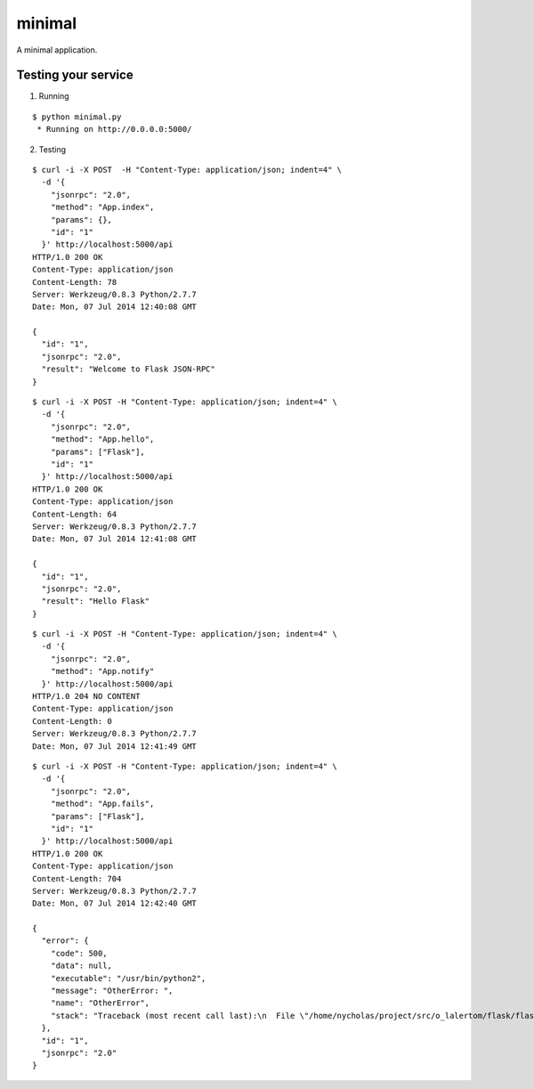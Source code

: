 minimal
=======

A minimal application.


Testing your service
********************

1. Running

::

    $ python minimal.py
     * Running on http://0.0.0.0:5000/


2. Testing

::

    $ curl -i -X POST  -H "Content-Type: application/json; indent=4" \
      -d '{
        "jsonrpc": "2.0",
        "method": "App.index",
        "params": {},
        "id": "1"
      }' http://localhost:5000/api
    HTTP/1.0 200 OK
    Content-Type: application/json
    Content-Length: 78
    Server: Werkzeug/0.8.3 Python/2.7.7
    Date: Mon, 07 Jul 2014 12:40:08 GMT

    {
      "id": "1",
      "jsonrpc": "2.0",
      "result": "Welcome to Flask JSON-RPC"
    }


::

    $ curl -i -X POST -H "Content-Type: application/json; indent=4" \
      -d '{
        "jsonrpc": "2.0",
        "method": "App.hello",
        "params": ["Flask"],
        "id": "1"
      }' http://localhost:5000/api
    HTTP/1.0 200 OK
    Content-Type: application/json
    Content-Length: 64
    Server: Werkzeug/0.8.3 Python/2.7.7
    Date: Mon, 07 Jul 2014 12:41:08 GMT

    {
      "id": "1",
      "jsonrpc": "2.0",
      "result": "Hello Flask"
    }


::

    $ curl -i -X POST -H "Content-Type: application/json; indent=4" \
      -d '{
        "jsonrpc": "2.0",
        "method": "App.notify"
      }' http://localhost:5000/api
    HTTP/1.0 204 NO CONTENT
    Content-Type: application/json
    Content-Length: 0
    Server: Werkzeug/0.8.3 Python/2.7.7
    Date: Mon, 07 Jul 2014 12:41:49 GMT


::

    $ curl -i -X POST -H "Content-Type: application/json; indent=4" \
      -d '{
        "jsonrpc": "2.0",
        "method": "App.fails",
        "params": ["Flask"],
        "id": "1"
      }' http://localhost:5000/api
    HTTP/1.0 200 OK
    Content-Type: application/json
    Content-Length: 704
    Server: Werkzeug/0.8.3 Python/2.7.7
    Date: Mon, 07 Jul 2014 12:42:40 GMT

    {
      "error": {
        "code": 500,
        "data": null,
        "executable": "/usr/bin/python2",
        "message": "OtherError: ",
        "name": "OtherError",
        "stack": "Traceback (most recent call last):\n  File \"/home/nycholas/project/src/o_lalertom/flask/flask-jsonrpc/examples/../flask_jsonrpc/site.py\", line 208, in response_dict\n    R = apply_version[version](method, D['params'])\n  File \"/home/nycholas/project/src/o_lalertom/flask/flask-jsonrpc/examples/../flask_jsonrpc/site.py\", line 168, in <lambda>\n    '2.0': lambda f, p: f(**encode_kw(p)) if type(p) is dict else f(*p),\n  File \"minimal.py\", line 78, in fails\n    raise ValueError\nValueError\n"
      },
      "id": "1",
      "jsonrpc": "2.0"
    }
